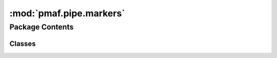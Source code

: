 :mod:`pmaf.pipe.markers`
========================

.. py:module:: pmaf.pipe.markers


Package Contents
----------------

Classes
~~~~~~~

.. autoapisummary::

   pmaf.pipe.markers.Marker



.. py:class:: Marker(input, name=None, metadata=None)

   Bases: :class:`pmaf.pipe.markers._metakit.MarkerBackboneMetabase`

   .. autoapi-inheritance-diagram:: pmaf.pipe.markers.Marker
      :parts: 1

   Initialize self.  See help(type(self)) for accurate signature.

   .. method:: compute(self)


   .. method:: embed_specs(self, *args)

      :param \*args:

      Returns:


   .. method:: get_outputs(self)


   .. method:: inlet(self)
      :property:


   .. method:: input(self)
      :property:


   .. method:: metadata(self)
      :property:


   .. method:: name(self)
      :property:


   .. method:: next(self)


   .. method:: outlet(self)
      :property:


   .. method:: output(self)
      :property:


   .. method:: tasks(self)
      :property:


   .. method:: upcoming(self)
      :property:



